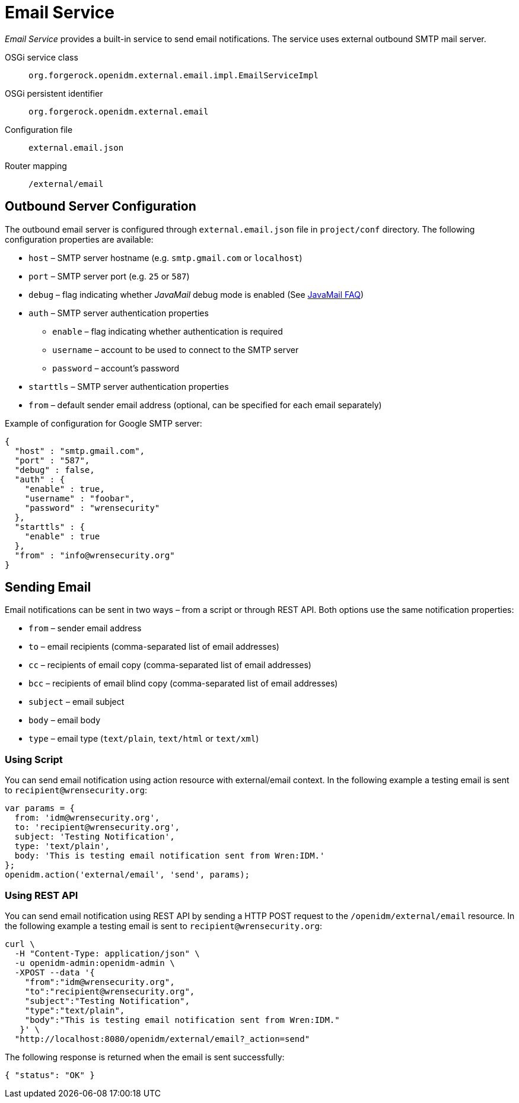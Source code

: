 = Email Service

_Email Service_ provides a built-in service to send email notifications.
The service uses external outbound SMTP mail server.

OSGi service class:: `org.forgerock.openidm.external.email.impl.EmailServiceImpl`
OSGi persistent identifier:: `org.forgerock.openidm.external.email`
Configuration file:: `external.email.json`
Router mapping:: `/external/email`


== Outbound Server Configuration

The outbound email server is configured through `external.email.json` file in `project/conf` directory.
The following configuration properties are available:

* `host` –⁠ SMTP server hostname (e.g. `smtp.gmail.com` or `localhost`)
* `port` –⁠ SMTP server port (e.g. `25` or `587`)
* `debug` –⁠ flag indicating whether _JavaMail_ debug mode is enabled (See https://javaee.github.io/javamail/FAQ#debug[JavaMail FAQ^])
* `auth` – SMTP server authentication properties
** `enable` – flag indicating whether authentication is required
** `username` – account to be used to connect to the SMTP server
** `password` – account's password
* `starttls` – SMTP server authentication properties
* `from` – default sender email address (optional, can be specified for each email separately)

Example of configuration for Google SMTP server:

[source,json]
----
{
  "host" : "smtp.gmail.com",
  "port" : "587",
  "debug" : false,
  "auth" : {
    "enable" : true,
    "username" : "foobar",
    "password" : "wrensecurity"
  },
  "starttls" : {
    "enable" : true
  },
  "from" : "info@wrensecurity.org"
}
----


== Sending Email

Email notifications can be sent in two ways – from a script or through REST API.
Both options use the same notification properties:

* `from` –⁠ sender email address
* `to` –⁠ email recipients (comma-separated list of email addresses)
* `cc` – recipients of email copy (comma-separated list of email addresses)
* `bcc` –⁠ recipients of email blind copy (comma-separated list of email addresses)
* `subject` –⁠ email subject
* `body` –⁠ email body
* `type` –⁠ email type (`text/plain`, `text/html` or `text/xml`)


=== Using Script

You can send email notification using action resource with external/email context.
In the following example a testing email is sent to `recipient@wrensecurity.org`:

[source,js]
----
var params = {
  from: 'idm@wrensecurity.org',
  to: 'recipient@wrensecurity.org',
  subject: 'Testing Notification',
  type: 'text/plain',
  body: 'This is testing email notification sent from Wren:IDM.'
};
openidm.action('external/email', 'send', params);
----


=== Using REST API

You can send email notification using REST API by sending a HTTP POST request to the `/openidm/external/email` resource.
In the following example a testing email is sent to `recipient@wrensecurity.org`:

[,console]
----
curl \
  -H "Content-Type: application/json" \
  -u openidm-admin:openidm-admin \
  -XPOST --data '{
    "from":"idm@wrensecurity.org",
    "to":"recipient@wrensecurity.org",
    "subject":"Testing Notification",
    "type":"text/plain",
    "body":"This is testing email notification sent from Wren:IDM."
   }' \
  "http://localhost:8080/openidm/external/email?_action=send"
----

The following response is returned when the email is sent successfully:

[source,json]
----
{ "status": "OK" }
----
